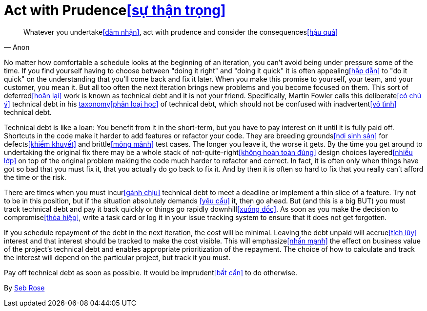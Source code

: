 = Act with Prudence<<sự thận trọng>>

"Whatever you undertake<<đảm nhận>>, act with prudence and consider the consequences<<hậu quả>>"
-- Anon

No matter how comfortable a schedule looks at the beginning of an iteration, you can't avoid being under pressure some of the time. If you find yourself having to choose between "doing it right" and "doing it quick" it is often appealing<<hấp dẫn>> to "do it quick" on the understanding that you'll come back and fix it later. When you make this promise to yourself, your team, and your customer, you mean it. But all too often the next iteration brings new problems and you become focused on them. This sort of deferred<<hoãn lại>> work is known as technical debt and it is not your friend. Specifically, Martin Fowler calls this deliberate<<có chủ ý
​>> technical debt in his http://martinfowler.com/bliki/TechnicalDebtQuadrant.html[taxonomy<<phân loại học>> of technical debt], which should not be confused with inadvertent<<vô tình>> technical debt.

Technical debt is like a loan: You benefit from it in the short-term, but you have to pay interest on it until it is fully paid off. Shortcuts in the code make it harder to add features or refactor your code. They are breeding grounds<<nơi sinh sản>> for defects<<khiếm khuyết>> and brittle<<mỏng mảnh>> test cases. The longer you leave it, the worse it gets. By the time you get around to undertaking the original fix there may be a whole stack of not-quite-right<<không hoàn toàn đúng>> design choices layered<<nhiều lớp>> on top of the original problem making the code much harder to refactor and correct. In fact, it is often only when things have got so bad that you must fix it, that you actually do go back to fix it. And by then it is often so hard to fix that you really can't afford the time or the risk.

There are times when you must incur<<gánh chịu
​>> technical debt to meet a deadline or implement a thin slice of a feature. Try not to be in this position, but if the situation absolutely demands <<yêu cầu>> it, then go ahead. But (and this is a big BUT) you must track technical debt and pay it back quickly or things go rapidly downhill<<xuống dốc>>. As soon as you make the decision to compromise<<thỏa hiệp>>, write a task card or log it in your issue tracking system to ensure that it does not get forgotten.

If you schedule repayment of the debt in the next iteration, the cost will be minimal. Leaving the debt unpaid will accrue<<tích lũy>> interest and that interest should be tracked to make the cost visible. This will emphasize<<nhấn mạnh>> the effect on business value of the project's technical debt and enables appropriate prioritization of the repayment. The choice of how to calculate and track the interest will depend on the particular project, but track it you must.

Pay off technical debt as soon as possible. It would be imprudent<<bất cẩn>> to do otherwise.

By http://programmer.97things.oreilly.com/wiki/index.php/Seb_Rose[Seb Rose]
